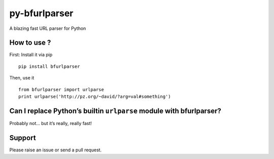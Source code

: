 py-bfurlparser
==============

A blazing fast URL parser for Python

How to use ?
------------

First: Install it via pip

::

    pip install bfurlparser

Then, use it

::

    from bfurlparser import urlparse
    print urlparse('http://pz.org/~david/?arg=val#something')

Can I replace Python’s builtin ``urlparse`` module with bfurlparser?
--------------------------------------------------------------------

Probably not… but it’s really, really fast!

Support
-------

Please raise an issue or send a pull request.
